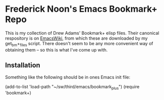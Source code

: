 * Frederick Noon's Emacs Bookmark+ Repo

This is my collection of Drew Adams' Bookmark+ elisp files.
Their canonical respository is on [[https://www.emacswiki.org/emacs/BookmarkPlus][EmacsWiki]], from which these
are downloaded by my get_bm+_files script.  There doesn't seem
to be any more convenient way of obtaining them -- so this is
what I've come up with.

** Installation

Something like the following should be in ones Emacs init file:

  (add-to-list 'load-path "~/sw/third/emacs/bookmark_plus")
  (require 'bookmark+)


